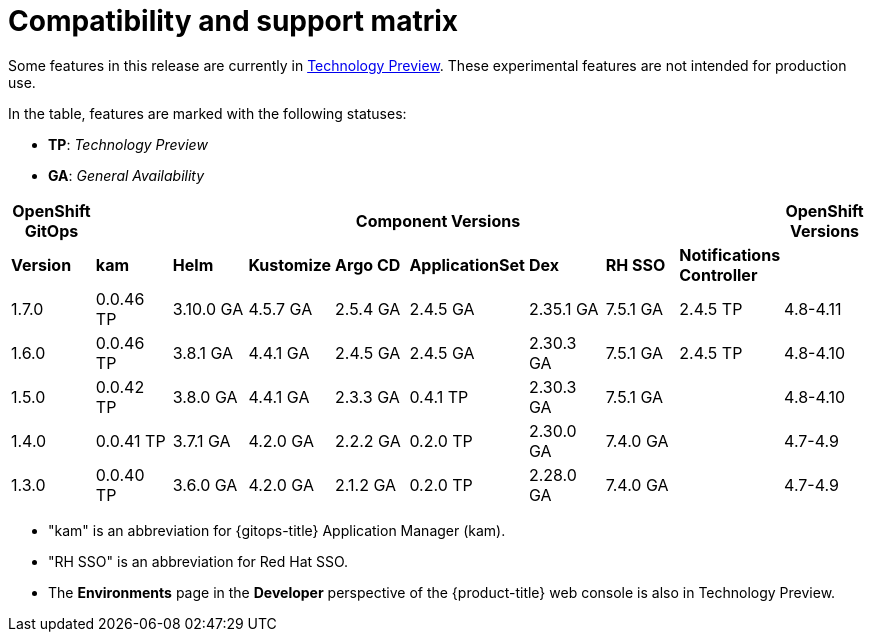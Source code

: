 // Module included in the following assembly:
//
// * gitops/gitops-release-notes.adoc

= Compatibility and support matrix

Some features in this release are currently in link:https://access.redhat.com/support/offerings/techpreview[Technology Preview]. These experimental features are not intended for production use.

In the table, features are marked with the following statuses:

* *TP*: _Technology Preview_
* *GA*: _General Availability_

|===
|*OpenShift GitOps* 8+|*Component Versions*|*OpenShift Versions*

|*Version* |*kam*    |*Helm*  |*Kustomize* |*Argo CD*|*ApplicationSet* |*Dex*     |*RH SSO* |*Notifications Controller*|
|1.7.0    |0.0.46 TP |3.10.0 GA|4.5.7 GA   |2.5.4 GA |2.4.5 GA       |2.35.1 GA |7.5.1 GA |2.4.5 TP|4.8-4.11
|1.6.0    |0.0.46 TP |3.8.1 GA|4.4.1 GA   |2.4.5 GA |2.4.5 GA       |2.30.3 GA |7.5.1 GA |2.4.5 TP|4.8-4.10
|1.5.0    |0.0.42 TP|3.8.0 GA|4.4.1 GA   |2.3.3 GA |0.4.1 TP        |2.30.3 GA |7.5.1 GA ||4.8-4.10
|1.4.0    |0.0.41 TP|3.7.1 GA|4.2.0 GA   |2.2.2 GA |0.2.0 TP        |2.30.0 GA |7.4.0 GA ||4.7-4.9
|1.3.0    |0.0.40 TP|3.6.0 GA|4.2.0 GA   |2.1.2 GA |0.2.0 TP        |2.28.0 GA |7.4.0 GA ||4.7-4.9

|===

* "kam" is an abbreviation for {gitops-title} Application Manager (kam).
* "RH SSO" is an abbreviation for Red Hat SSO.
* The *Environments* page in the *Developer* perspective of the {product-title} web console is also in Technology Preview.

// Writer, to update this support matrix, refer to https://spaces.redhat.com/display/GITOPS/GitOps+Component+Matrix
